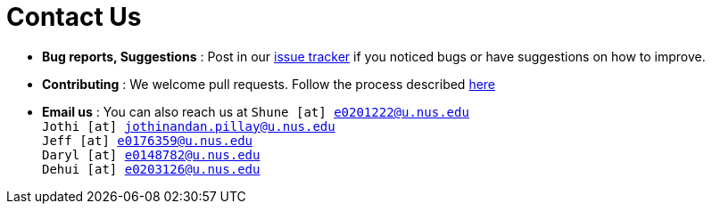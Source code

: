 = Contact Us
:site-section: ContactUs
:stylesDir: stylesheets

* *Bug reports, Suggestions* : Post in our https://github.com/se-edu/addressbook-level4/issues[issue tracker] if you noticed bugs or have suggestions on how to improve.
* *Contributing* : We welcome pull requests. Follow the process described https://github.com/oss-generic/process[here]
* *Email us* : You can also reach us at `Shune [at] e0201222@u.nus.edu` +
                                        `Jothi [at] jothinandan.pillay@u.nus.edu` +
                                        `Jeff [at] e0176359@u.nus.edu` +
                                        `Daryl [at] e0148782@u.nus.edu` +
                                        `Dehui [at] e0203126@u.nus.edu`
